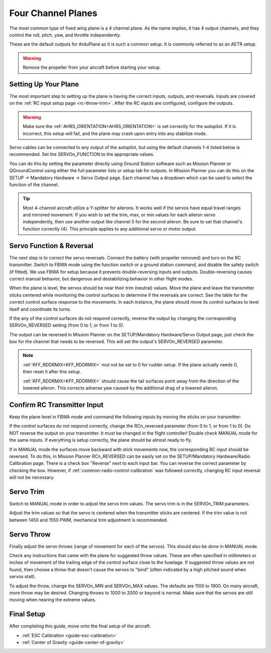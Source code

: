 .. _guide-four-channel-plane:

===================
Four Channel Planes
===================

The most common type of fixed wing plane is a 4 channel plane. As the
name implies, it has 4 output channels, and they control the roll, pitch, yaw,
and throttle independently.

These are the default outputs for ArduPlane as it is such a common
setup. It is commonly referred to as an AETR setup.

.. warning:: Remove the propeller from your aircraft before
             starting your setup.

Setting Up Your Plane
=====================

The most important step to setting up the plane is having the correct inputs, 
outputs, and reversals. Inputs are covered on the :ref:`RC input setup page <rc-throw-trim>`. 
After the RC inputs are configured, configure the outputs.

.. warning:: Make sure the :ref:`AHRS_ORIENTATION<AHRS_ORIENTATION>` is set correctly for the autopilot. If it is incorrect, 
             this setup will fail, and the plane may crash upon entry into any stabilize mode.
             
Servo cables can be connected to any output of the autopilot,
but using the default channels 1-4 listed below is recommended. 
Set the SERVOn_FUNCTION to the appropriate values.

You can do this by setting the  parameter directly using Ground Station software such as Mission Planner or QGroundControl using either the full parameter lists or setup tab for outputs. In Mission Planner you can do this on the SETUP -> Mandatory Hardware -> Servo Output page. Each channel has a dropdown which can be used to select the function of the channel.

.. raw:: html

   <table border="1" class="docutils">
   <tr><th>Parameter</th><th>Value</th><th>Meaning</th></tr>
   <tr><td>SERVO1_FUNCTION</td><td>4</td><td>aileron</td></tr>
   <tr><td>SERVO2_FUNCTION</td><td>19</td><td>elevator</td></tr>
   <tr><td>SERVO3_FUNCTION</td><td>70</td><td>throttle</td></tr>
   <tr><td>SERVO4_FUNCTION</td><td>21</td><td>rudder</td></tr>
   </table>
   
.. tip:: Most 4-channel aircraft utilize a Y-splitter for ailerons. It works well if 
         the servos have equal travel ranges and mirrored movement. If you wish to set
         the trim, max, or min values for each aileron servo independently, then use
         another output like channel 5 for the second aileron. Be sure to set that
         channel's function correctly (4). This principle applies to any additional
         servo or motor output.

Servo Function & Reversal
=========================

The next step is to correct the servo reversals. 
Connect the battery (with propeller removed) and turn on the RC transmitter.
Switch to FBWA mode using the function switch or a ground station command, and 
disable the safety switch (if fitted). We use FBWA for setup because it prevents
double-reversing inputs and outputs. Double-reversing causes correct manual
behavior, but dangerous and destabilizing behavior in other flight modes.

When the plane is level, the servos should be near their trim (neutral) values. 
Move the plane and leave the transmitter sticks centered while 
monitoring the control surfaces to determine if the reversals are correct.
See the table for the correct control surface response to the movements. 
In each instance, the plane should move its control surfaces to level itself
and coordinate its turns.

.. raw:: html

   <table border="1" class="docutils">
   <tr><th>Movement</th><th>Action</th></tr>
   <tr><td>Roll Plane Right</td><td>Left aileron moves up and right aileron moves down</td><tr>
   <tr><td>Roll Plane Left</td><td>Left aileron moves down and right aileron moves up</td><tr>
   <tr><td>Pitch plane up</td><td>Elevator moves down</td></tr>
   <tr><td>Pitch plane down</td><td>Elevator moves up</td></tr>
   <tr><td>Roll Plane Right</td><td>Rudder moves left</td></tr>
   <tr><td>Roll Plane Left</td><td>Rudder moves right</td></tr>
   </table>

If the any of the control surfaces do not respond correctly, reverse the 
output by changing the corresponding SERVOn_REVERSED setting (from 0 to 1, 
or from 1 to 0).

The output can be reversed in Mission Planner on the SETUP/Mandatory Hardware/Servo Output page, just check the box for the channel that needs to be reversed. This will set the output's SERVOn_REVERSED parameter.

.. note:: :ref:`KFF_RDDRMIX<KFF_RDDRMIX>` mut not be set to 0 for rudder setup. If the 
          plane actually needs 0, then reset it after this setup.

          :ref:`KFF_RDDRMIX<KFF_RDDRMIX>` should cause the tail surfaces point away from the 
          direction of the lowered aileron. This corrects adverse yaw caused
          by the additional drag of a lowered aileron.

Confirm RC Transmitter Input
============================

Keep the plane level in FBWA mode and command the following inputs by moving the sticks on your transmitter:

.. raw:: html
         
   <table border="1" class="docutils">
   <tr><th>Input</th><th>Action</th></tr>
   <tr><td>Roll Right</td><td>Right aileron moves up and left aileron moves down</td><tr>
   <tr><td>Roll Left</td><td>Left aileron moves up and right aileron moves down</td><tr>
   <tr><td>Pitch up</td><td>Elevator moves up</td><tr>
   <tr><td>Pitch down</td><td>Elevator moves down</td><tr>
   <tr><td>Yaw right</td><td>Rudder moves right</td><tr>
   <tr><td>Yaw left</td><td>Rudder moves left</td><tr>
   </table>

If the control surfaces do not respond correctly, change the RCn_reversed
parameter (from 0 to 1, or from 1 to 0). Do NOT reverse the output on your transmitter. It must be changed in the flight controller!
Double check MANUAL mode for the
same inputs. If everything is setup correctly, the plane should be almost
ready to fly.

If in MANUAL mode the surfaces move backward with stick movements now, the corresponding RC input should be reversed. To do this, in Mission Planner RCn_REVERSED can be easily set on the SETUP/Mandatory Hardware/Radio Calibration page. There is a check box "Reverse" next to each input bar. You can reverse the correct parameter by checking the box. However, if :ref:`common-radio-control-calibration` was followed correctly, changing RC input reversal will not be necessary.

Servo Trim
==========

Switch to MANUAL mode in order to adjust the servo trim
values. The servo trim is in the SERVOn_TRIM parameters.

Adjust the trim values so that the servo is centered when
the transmitter sticks are centered. If the trim value is not 
between 1450 and 1550 PWM, mechanical trim adjustment is recommended.

Servo Throw
===========

Finally adjust the servo throws (range of
movement for each of the servos). This should also be done in MANUAL mode.

Check any instructions that came with the plane for suggested throw
values. These are often specified in millimeters or inches of movement
of the trailing edge of the control surface close to the fuselage. If
suggested throw values are not found, then choose a throw that doesn't 
cause the servos to "bind" (often indicated by a high pitched sound 
when servos stall).

To adjust the throw, change the SERVOn_MIN and SERVOn_MAX values. The
defaults are 1100 to 1900. On many aircraft, more throw may be desired.
Changing throws to 1000 to 2000 or beyond is normal. Make sure that 
the servos are still moving when nearing the extreme values.

Final Setup
===========

After completing this guide, move onto the final setup of
the aircraft.

- :ref:`ESC Calibration <guide-esc-calibration>`
- :ref:`Center of Gravity <guide-center-of-gravity>`
